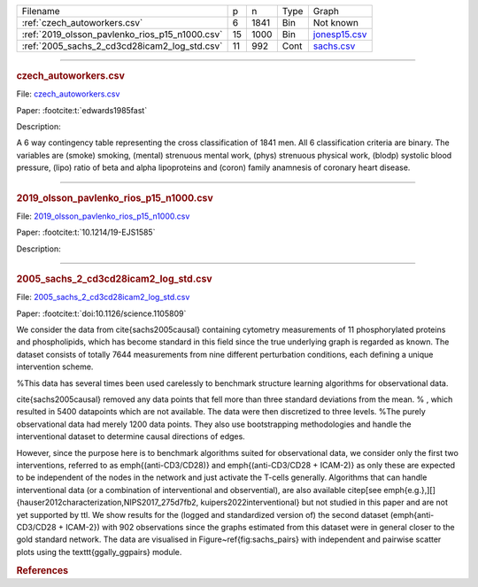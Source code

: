 
.. list-table::

  * - Filename
    - p
    - n
    - Type
    - Graph
  * - :ref:`czech_autoworkers.csv`
    - 6
    - 1841
    - Bin
    - Not known
  * - :ref:`2019_olsson_pavlenko_rios_p15_n1000.csv`
    - 15
    - 1000
    - Bin
    - `jonesp15.csv <https://github.com/felixleopoldo/benchpress/blob/master/resources/adjmat/myadjmats/jonesp15.csv>`__
  * - :ref:`2005_sachs_2_cd3cd28icam2_log_std.csv`
    - 11
    - 992
    - Cont
    - `sachs.csv <https://github.com/felixleopoldo/benchpress/blob/master/resources/adjmat/myadjmats/sachs.csv>`__

----------------------

.. _czech_autoworkers.csv:

.. rubric:: czech_autoworkers.csv


File: `czech_autoworkers.csv <https://github.com/felixleopoldo/benchpress/blob/master/resources/data/mydatasets/czech_autoworkers.csv>`__

Paper: :footcite:t:`edwards1985fast`

Description:

A 6 way contingency table representing the cross classification of 1841 men. All 6 classification criteria are binary. The variables are (smoke) smoking, (mental) strenuous mental work, (phys) strenuous physical work, (blodp) systolic blood pressure, (lipo) ratio of beta and alpha lipoproteins and (coron) family anamnesis of coronary heart disease.


------------------------

.. _2019_olsson_pavlenko_rios_p15_n1000.csv:

.. rubric:: 2019_olsson_pavlenko_rios_p15_n1000.csv


File: `2019_olsson_pavlenko_rios_p15_n1000.csv <https://github.com/felixleopoldo/benchpress/blob/master/resources/data/mydatasets/2019_olsson_pavlenko_rios_p15_n1000.csv>`__

Paper: :footcite:t:`10.1214/19-EJS1585`

Description:



-------------------

.. _2005_sachs_2_cd3cd28icam2_log_std.csv:

.. rubric:: 2005_sachs_2_cd3cd28icam2_log_std.csv


File: `2005_sachs_2_cd3cd28icam2_log_std.csv <https://github.com/felixleopoldo/benchpress/blob/master/resources/data/mydatasets/2005_sachs_2_cd3cd28icam2_log_std.csv>`__

Paper: :footcite:t:`doi:10.1126/science.1105809`

We consider the data from \cite{sachs2005causal} containing cytometry measurements of 11 phosphorylated proteins and phospholipids, which has become standard in this field since the true underlying graph is regarded as known.
The dataset consists of totally 7644 measurements from nine different perturbation conditions, each defining a unique intervention scheme.

%This data has several times been used carelessly to benchmark structure learning algorithms for observational data.

\cite{sachs2005causal} removed any data points that fell more than three standard deviations from the mean. % , which resulted in 5400 datapoints which are not available. 
The data were then discretized to three levels. 
%The purely observational data had merely 1200 data points.
They also use bootstrapping methodologies and handle the interventional dataset to determine causal directions of edges. 

However, since the purpose here is to benchmark algorithms suited for observational data, we consider only the first two interventions, referred to as \emph{(anti-CD3/CD28)} and \emph{(anti-CD3/CD28 + ICAM-2)} as only these are expected to be independent of the nodes in the network and just activate the T-cells generally. 
Algorithms that can handle interventional data (or a combination of interventional and observential), are also available  \citep[see \emph{e.g.},][]{hauser2012characterization,NIPS2017_275d7fb2, kuipers2022interventional} but not studied in this paper and are not yet supported by \ttl.
We show results for the (logged and standardized version of) the second dataset (\emph{anti-CD3/CD28 + ICAM-2}) with 902 observations since the graphs estimated from this dataset were in general closer to the gold standard network. The data are visualised in Figure~\ref{fig:sachs_pairs} with independent and pairwise scatter plots using the \texttt{ggally\_ggpairs} module.


.. rubric:: References
    
.. footbibliography::